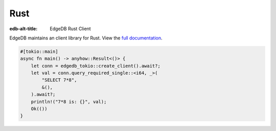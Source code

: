 ====
Rust
====

:edb-alt-title: EdgeDB Rust Client

EdgeDB maintains an client library for Rust. View the `full documentation
<https://docs.rs/edgedb-tokio/latest/edgedb_tokio/>`_.

.. code-block:: rust

  #[tokio::main]
  async fn main() -> anyhow::Result<()> {
      let conn = edgedb_tokio::create_client().await?;
      let val = conn.query_required_single::<i64, _>(
          "SELECT 7*8",
          &(),
      ).await?;
      println!("7*8 is: {}", val);
      Ok(())
  }
